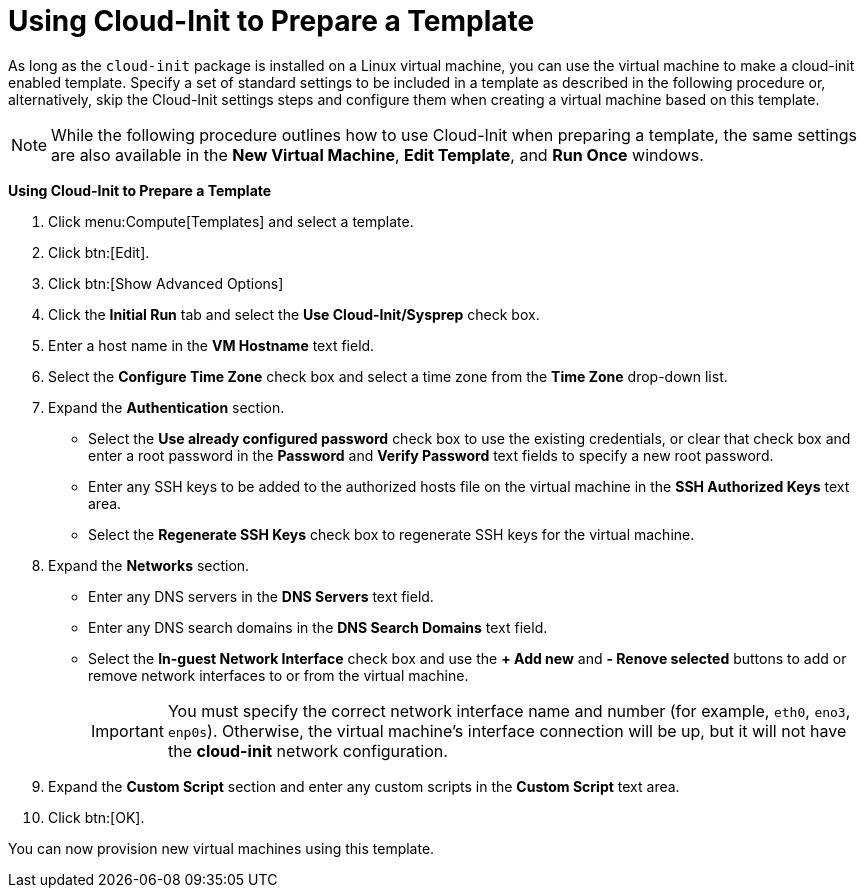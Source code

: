 :_content-type: PROCEDURE
[id="Using_Cloud-Init_to_Prepare_a_Template"]
= Using Cloud-Init to Prepare a Template

As long as the `cloud-init` package is installed on a Linux virtual machine, you can use the virtual machine to make a cloud-init enabled template. Specify a set of standard settings to be included in a template as described in the following procedure or, alternatively, skip the Cloud-Init settings steps and configure them when creating a virtual machine based on this template.

[NOTE]
====
While the following procedure outlines how to use Cloud-Init when preparing a template, the same settings are also available in the *New Virtual Machine*, *Edit Template*, and *Run Once* windows.
====


*Using Cloud-Init to Prepare a Template*

. Click menu:Compute[Templates] and select a template.
. Click btn:[Edit].
. Click btn:[Show Advanced Options]
. Click the *Initial Run* tab and select the *Use Cloud-Init/Sysprep* check box.
. Enter a host name in the *VM Hostname* text field.
. Select the *Configure Time Zone* check box and select a time zone from the *Time Zone* drop-down list.
. Expand the *Authentication* section. 
* Select the *Use already configured password* check box to use the existing credentials, or clear that check box and enter a root password in the *Password* and *Verify Password* text fields to specify a new root password. 
* Enter any SSH keys to be added to the authorized hosts file on the virtual machine in the *SSH Authorized Keys* text area.
* Select the *Regenerate SSH Keys* check box to regenerate SSH keys for the virtual machine.
. Expand the *Networks* section. 
* Enter any DNS servers in the *DNS Servers* text field.
* Enter any DNS search domains in the *DNS Search Domains* text field.
* Select the *In-guest Network Interface* check box and use the *+ Add new* and *- Renove selected* buttons to add or remove network interfaces to or from the virtual machine.
+
[IMPORTANT]
====
You must specify the correct network interface name and number (for example, `eth0`, `eno3`, `enp0s`). Otherwise, the virtual machine's interface connection will be up, but it will not have the *cloud-init* network configuration. 
====

. Expand the *Custom Script* section and enter any custom scripts in the *Custom Script* text area.
. Click btn:[OK].


You can now provision new virtual machines using this template.
